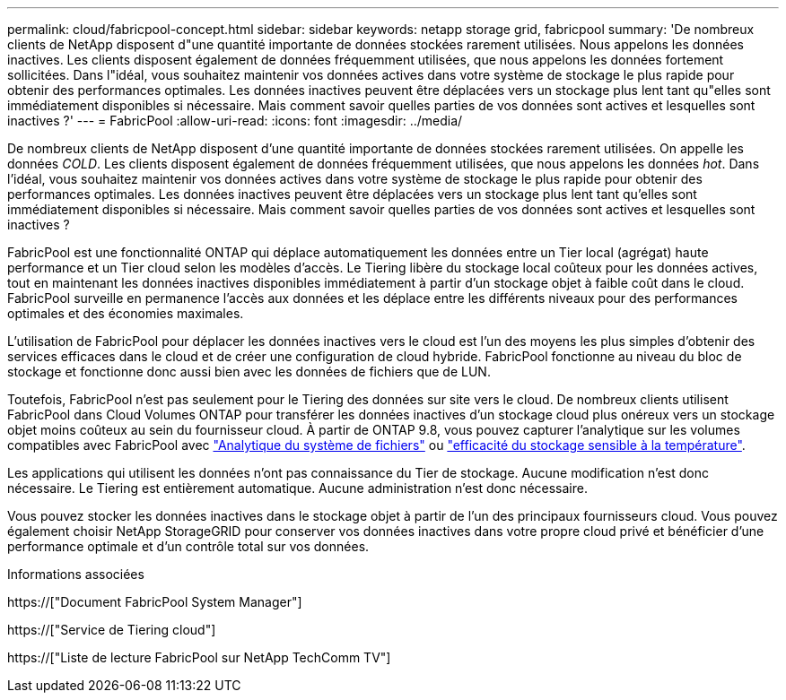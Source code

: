 ---
permalink: cloud/fabricpool-concept.html 
sidebar: sidebar 
keywords: netapp storage grid, fabricpool 
summary: 'De nombreux clients de NetApp disposent d"une quantité importante de données stockées rarement utilisées. Nous appelons les données inactives. Les clients disposent également de données fréquemment utilisées, que nous appelons les données fortement sollicitées. Dans l"idéal, vous souhaitez maintenir vos données actives dans votre système de stockage le plus rapide pour obtenir des performances optimales. Les données inactives peuvent être déplacées vers un stockage plus lent tant qu"elles sont immédiatement disponibles si nécessaire. Mais comment savoir quelles parties de vos données sont actives et lesquelles sont inactives ?' 
---
= FabricPool
:allow-uri-read: 
:icons: font
:imagesdir: ../media/


[role="lead"]
De nombreux clients de NetApp disposent d'une quantité importante de données stockées rarement utilisées. On appelle les données _COLD_. Les clients disposent également de données fréquemment utilisées, que nous appelons les données _hot_. Dans l'idéal, vous souhaitez maintenir vos données actives dans votre système de stockage le plus rapide pour obtenir des performances optimales. Les données inactives peuvent être déplacées vers un stockage plus lent tant qu'elles sont immédiatement disponibles si nécessaire. Mais comment savoir quelles parties de vos données sont actives et lesquelles sont inactives ?

FabricPool est une fonctionnalité ONTAP qui déplace automatiquement les données entre un Tier local (agrégat) haute performance et un Tier cloud selon les modèles d'accès. Le Tiering libère du stockage local coûteux pour les données actives, tout en maintenant les données inactives disponibles immédiatement à partir d'un stockage objet à faible coût dans le cloud. FabricPool surveille en permanence l'accès aux données et les déplace entre les différents niveaux pour des performances optimales et des économies maximales.

L'utilisation de FabricPool pour déplacer les données inactives vers le cloud est l'un des moyens les plus simples d'obtenir des services efficaces dans le cloud et de créer une configuration de cloud hybride. FabricPool fonctionne au niveau du bloc de stockage et fonctionne donc aussi bien avec les données de fichiers que de LUN.

Toutefois, FabricPool n'est pas seulement pour le Tiering des données sur site vers le cloud. De nombreux clients utilisent FabricPool dans Cloud Volumes ONTAP pour transférer les données inactives d'un stockage cloud plus onéreux vers un stockage objet moins coûteux au sein du fournisseur cloud. À partir de ONTAP 9.8, vous pouvez capturer l'analytique sur les volumes compatibles avec FabricPool avec link:../concept_nas_file_system_analytics_overview.html["Analytique du système de fichiers"] ou link:../volumes/enable-temperature-sensitive-efficiency-concept.html["efficacité du stockage sensible à la température"].

Les applications qui utilisent les données n'ont pas connaissance du Tier de stockage. Aucune modification n'est donc nécessaire. Le Tiering est entièrement automatique. Aucune administration n'est donc nécessaire.

Vous pouvez stocker les données inactives dans le stockage objet à partir de l'un des principaux fournisseurs cloud. Vous pouvez également choisir NetApp StorageGRID pour conserver vos données inactives dans votre propre cloud privé et bénéficier d'une performance optimale et d'un contrôle total sur vos données.

.Informations associées
https://["Document FabricPool System Manager"]

https://["Service de Tiering cloud"]

https://["Liste de lecture FabricPool sur NetApp TechComm TV"]
